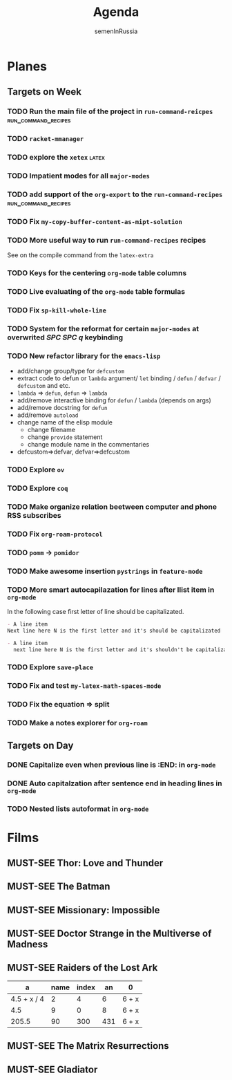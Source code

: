 #+TITLE: Agenda
#+AUTHOR: semenInRussia
#+OPTIONS: *:t ':t
#+TODO: TODO | DONE
#+TODO: MUST-SEE | SAW
#+TODO: FAIL | GOAL DONE

* Planes

** Targets on Week
*** TODO Run the main file of the project in =run-command-reicpes= :run_command_recipes:
*** TODO =racket-mmanager=
*** TODO explore the =xetex=                                          :latex:

*** TODO Impatient modes for all =major-modes=

*** TODO add support of the =org-export= to the =run-command-recipes= :run_command_recipes:
*** TODO Fix =my-copy-buffer-content-as-mipt-solution=

*** TODO More useful way to run =run-command-recipes= recipes

See on the compile command from the =latex-extra=

*** TODO Keys for the centering =org-mode= table columns

*** TODO Live evaluating of the =org-mode= table formulas

*** TODO Fix =sp-kill-whole-line=

*** TODO System for the reformat for certain =major-modes= at overwrited /SPC SPC q/ keybinding
*** TODO New refactor library for the =emacs-lisp=
- add/change group/type for ~defcustom~
- extract code to defun or ~lambda~ argument/ ~let~ binding / ~defun~ / ~defvar~ / ~defcustom~ and etc.
- ~lambda~ => ~defun~, ~defun~ => ~lambda~
- add/remove interactive binding for ~defun~ / ~lambda~ (depends on args)
- add/remove docstring for ~defun~
- add/remove ~autoload~
- change name of the elisp module
  + change filename
  + change ~provide~ statement
  + change module name in the commentaries
- defcustom=>defvar, defvar=>defcustom
*** TODO Explore =ov=
*** TODO Explore =coq=
*** TODO Make organize relation beetween computer and phone RSS subscribes
*** TODO Fix =org-roam-protocol=
*** TODO =pomm= -> =pomidor=
*** TODO Make awesome insertion =pystrings= in =feature-mode=
*** TODO More smart autocapilazation for lines after llist item in ~org-mode~

In the following case first letter of line should be capitalizated.

#+BEGIN_SRC org
  - A line item
  Next line here N is the first letter and it's should be capitalizated
#+END_SRC

#+BEGIN_SRC org
  - A line item
    next line here N is the first letter and it's shouldn't be capitalizated
#+END_SRC
*** TODO Explore ~save-place~
*** TODO Fix and test =my-latex-math-spaces-mode=
*** TODO Fix the equation => split
*** TODO Make a notes explorer for ~org-roam~
** Targets on Day
*** DONE Capitalize even when previous line is :END: in ~org-mode~
*** DONE Auto capitalzation after sentence end in heading lines in ~org-mode~
SCHEDULED: <2022-10-28 Пт>
*** TODO Nested lists autoformat in ~org-mode~
SCHEDULED: <2022-10-28 Пт>

* Films

** MUST-SEE Thor: Love and Thunder
   :PROPERTIES:
   :name:     Тор: Любовь и гром
   :year:     2022
   :slogan:   Not every god has a plan.
   :id:       1282688
   :rating:   65.0
   :countries: (Австралия США)
   :END:

** MUST-SEE The Batman
   :PROPERTIES:
   :name:     Бэтмен
   :year:     2022
   :slogan:   Unmask The Truth
   :id:       590286
   :rating:   79.0
   :countries: (США)
   :END:

** MUST-SEE Missionary: Impossible
   :PROPERTIES:
   :name:     Миссия невыполнима
   :year:     2006
   :slogan:   nil
   :id:       305389
   :rating:   0
   :countries: (США)
   :END:

** MUST-SEE Doctor Strange in the Multiverse of Madness
   :PROPERTIES:
   :name:     Доктор Стрэндж: В мультивселенной безумия
   :year:     2022
   :slogan:   Enter a new dimension of Strange.
   :id:       1219909
   :rating:   67.0
   :countries: (США)
   :END:

** MUST-SEE Raiders of the Lost Ark
:PROPERTIES:
:name:     Индиана Джонс: В поисках утраченного ковчега
:year:     1981
:slogan:   Indiana Jones - the new hero from the creators of JAWS and STAR WARS
:id:       339
:rating:   80.0
:countries: (США)
:END:



|           a | name | index |  an | 0     |
|-------------+------+-------+-----+-------|
| 4.5 + x / 4 |    2 |     4 |   6 | 6 + x |
|         4.5 |    9 |     0 |   8 | 6 + x |
|       205.5 |   90 |   300 | 431 | 6 + x |
#+TBLFM: $1=vmean($2..$5)::$5=6+x

** MUST-SEE The Matrix Resurrections
:PROPERTIES:
:name:     Матрица: Воскрешение
:year:     2021
:slogan:   Выбор за тобой
:id:       1294123
:rating:   58.0
:countries: (Австралия США)
:END:

** MUST-SEE Gladiator
:PROPERTIES:
:name:     Гладиатор
:year:     2000
:slogan:   Генерал, ставший рабом. Раб, ставший гладиатором. Гладиатор, бросивший вызов империи
:id:       474
:rating:   86.0
:countries: (Великобритания Мальта Марокко США)
:END:
